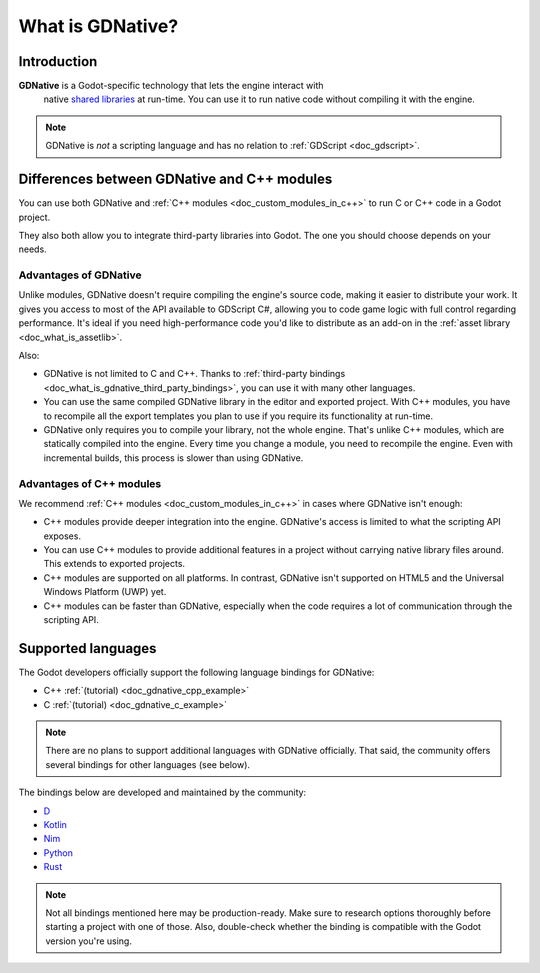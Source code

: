.. _doc_what_is_gdnative:

What is GDNative?
=================

Introduction
------------

**GDNative** is a Godot-specific technology that lets the engine interact with
 native `shared libraries
 <https://en.wikipedia.org/wiki/Library_(computing)#Shared_libraries>`__ at
 run-time. You can use it to run native code without compiling it with the
 engine.

.. note:: GDNative is *not* a scripting language and has no relation to
          :ref:`GDScript <doc_gdscript>`.

Differences between GDNative and C++ modules
--------------------------------------------

You can use both GDNative and :ref:`C++ modules <doc_custom_modules_in_c++>` to
run C or C++ code in a Godot project.

They also both allow you to integrate third-party libraries into Godot. The one
you should choose depends on your needs.

Advantages of GDNative
^^^^^^^^^^^^^^^^^^^^^^

Unlike modules, GDNative doesn't require compiling the engine's source code,
making it easier to distribute your work. It gives you access to most of the API
available to GDScript C#, allowing you to code game logic with full control
regarding performance. It's ideal if you need high-performance code you'd like
to distribute as an add-on in the :ref:`asset library <doc_what_is_assetlib>`.

Also:

- GDNative is not limited to C and C++. Thanks to :ref:`third-party bindings
  <doc_what_is_gdnative_third_party_bindings>`, you can use it with many other
  languages.
- You can use the same compiled GDNative library in the editor and exported
  project. With C++ modules, you have to recompile all the export templates you
  plan to use if you require its functionality at run-time.
- GDNative only requires you to compile your library, not the whole engine.
  That's unlike C++ modules, which are statically compiled into the engine.
  Every time you change a module, you need to recompile the engine. Even with
  incremental builds, this process is slower than using GDNative.

Advantages of C++ modules
^^^^^^^^^^^^^^^^^^^^^^^^^

We recommend :ref:`C++ modules <doc_custom_modules_in_c++>` in cases where
GDNative isn't enough:

- C++ modules provide deeper integration into the engine. GDNative's access is
  limited to what the scripting API exposes.
- You can use C++ modules to provide additional features in a project without
  carrying native library files around. This extends to exported projects.
- C++ modules are supported on all platforms. In contrast, GDNative isn't
  supported on HTML5 and the Universal Windows Platform (UWP) yet.
- C++ modules can be faster than GDNative, especially when the code requires a
  lot of communication through the scripting API.

Supported languages
-------------------

The Godot developers officially support the following language bindings for
GDNative:

- C++ :ref:`(tutorial) <doc_gdnative_cpp_example>`
- C :ref:`(tutorial) <doc_gdnative_c_example>`

.. note::

    There are no plans to support additional languages with GDNative officially.
    That said, the community offers several bindings for other languages (see
    below).

.. _doc_what_is_gdnative_third_party_bindings:

The bindings below are developed and maintained by the community:

.. Binding developers: Feel free to open a pull request to add your binding if it's well-developed enough to be used in a project.
.. Please keep languages sorted in alphabetical order.

- `D <https://github.com/godot-d/godot-d>`__
- `Kotlin <https://github.com/utopia-rise/godot-kotlin>`__
- `Nim <https://github.com/pragmagic/godot-nim>`__
- `Python <https://github.com/touilleMan/godot-python>`__
- `Rust <https://github.com/godot-rust/godot-rust>`__

.. note::

    Not all bindings mentioned here may be production-ready. Make sure to
    research options thoroughly before starting a project with one of those.
    Also, double-check whether the binding is compatible with the Godot version
    you're using.
